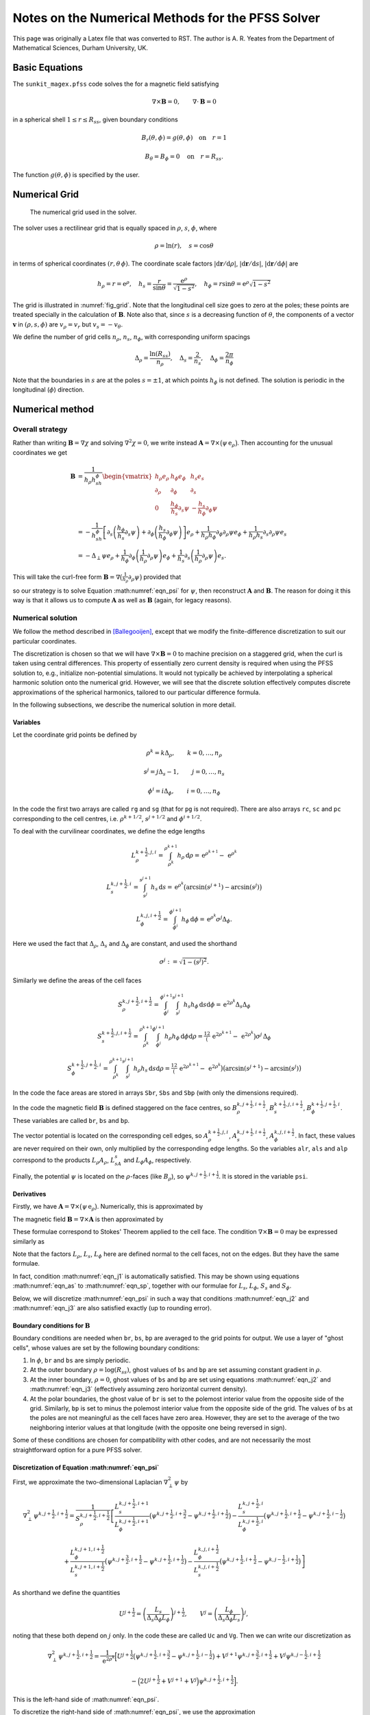 **************************************************
Notes on the Numerical Methods for the PFSS Solver
**************************************************

This page was originally a Latex file that was converted to RST.
The author is A. R. Yeates from the Department of Mathematical Sciences, Durham University, UK.

Basic Equations
===============

The ``sunkit_magex.pfss`` code solves the for a magnetic field satisfying

.. math::

    \nabla\times\boldsymbol{B}=0,\qquad
    \nabla\cdot\boldsymbol{B}= 0

in a spherical shell :math:`1 \leq r \leq R_{ss}`, given boundary conditions

.. math::

    &B_r(\theta,\phi) = g(\theta,\phi) \quad \textrm{on} \quad r=1

    &B_\theta=B_\phi=0 \quad \textrm{on} \quad r=R_{ss}.

The function :math:`g(\theta,\phi)` is specified by the user.

Numerical Grid
==============

.. _fig_grid:
.. figure:: grid.jpg

    The numerical grid used in the solver.

The solver uses a rectilinear grid that is equally spaced in :math:`\rho`, :math:`s`, :math:`\phi`, where

.. math::

    \rho = \ln(r), \quad s=\cos\theta

in terms of spherical coordinates :math:`(r,\theta\,\phi)`.
The coordinate scale factors :math:`|\mathrm{d}\boldsymbol r/\mathrm{d}\rho|`, :math:`|\mathrm{d}\boldsymbol r/\mathrm{d}s|`, :math:`|\mathrm{d}\boldsymbol r/\mathrm{d}\phi|` are

.. math::

    h_\rho = r = \mathrm{e}^\rho,\quad h_s = \frac{r}{\sin\theta} = \frac{\mathrm{e}^\rho}{\sqrt{1-s^2}}, \quad h_\phi = r\sin\theta = \mathrm{e}^\rho\sqrt{1-s^2}

The grid is illustrated in :numref:`fig_grid`.
Note that the longitudinal cell size goes to zero at the poles; these points are treated specially in the calculation of :math:`\boldsymbol{B}`.
Note also that, since :math:`s` is a decreasing function of :math:`\theta`, the components of a vector :math:`\boldsymbol{v}` in :math:`(\rho,s,\phi)` are :math:`v_\rho = v_r` but :math:`v_s = -v_\theta`.

We define the number of grid cells :math:`n_\rho`, :math:`n_s`, :math:`n_\phi`, with corresponding uniform spacings

.. math::

    \Delta_\rho= \frac{\ln(R_{ss})}{n_\rho}, \quad \Delta_s= \frac{2}{n_s}, \quad \Delta_\phi= \frac{2\pi}{n_\phi}

Note that the boundaries in :math:`s` are at the poles :math:`s=\pm1`, at which points :math:`h_\phi` is not defined. The solution is periodic in the longitudinal (:math:`\phi`) direction.

Numerical method
================

Overall strategy
----------------

Rather than writing :math:`\boldsymbol{B}= \nabla\chi` and solving :math:`\nabla^2\chi=0`, we write instead :math:`\boldsymbol{A}= \nabla\times\big(\psi \,\mathrm{e}_\rho\big)`.
Then accounting for the unusual coordinates we get

.. math::

    \boldsymbol{B} &=  \frac{1}{h_\rho h_sh_\phi}
    \begin{vmatrix}
    h_\rho e_\rho & h_\phi e_\phi & h_{s} e_{s} \\
    \partial_\rho & \partial_\phi & \partial_s \\
    0 & \frac{h_\phi}{h_s}\partial_s\psi & -\frac{h_s}{h_\phi}\partial_\phi\psi
    \end{vmatrix}\\
    &= -\frac{1}{h_sh_\phi}\left[\partial_s\left(\frac{h_\phi}{h_s}\partial_s\psi\right) + \partial_\phi\left(\frac{h_s}{h_\phi}\partial_\phi\psi\right) \right] e_\rho + \frac{1}{h_\rho h_\phi}\partial_\phi\partial_\rho\psi e_\phi + \frac{1}{h_\rho h_s}\partial_s\partial_\rho\psi e_{s}\\
    &= -\Delta_\perp\psi e_\rho + \frac{1}{h_\phi}\partial_\phi\left(\frac{1}{h_\rho}\partial_\rho\psi\right)e_\phi + \frac{1}{h_s}\partial_s\left(\frac{1}{h_\rho}\partial_\rho\psi\right) e_{s}.

This will take the curl-free form :math:`\boldsymbol{B}= \nabla\big(\tfrac1{h_\rho}\partial_\rho\psi\big)`  provided that

.. math::
    :label: eqn_psi

    \nabla^2_\perp\psi = -\frac{1}{h_\rho}\partial_\rho\left(\frac{1}{h_\rho}\partial_\rho\psi\right)

so our strategy is to solve Equation :math:numref:`eqn_psi` for :math:`\psi`, then reconstruct :math:`\boldsymbol{A}` and :math:`\boldsymbol{B}`.
The reason for doing it this way is that it allows us to compute :math:`\boldsymbol{A}` as well as :math:`\boldsymbol{B}` (again, for legacy reasons).

Numerical solution
------------------

We follow the method described in [Ballegooijen]_, except that we modify the finite-difference discretization to suit our particular coordinates.

The discretization is chosen so that we will have :math:`\nabla\times\boldsymbol{B}=0` to machine precision on a staggered grid, when the curl is taken using central differences.
This property of essentially zero current density is required when using the PFSS solution to, e.g., initialize non-potential simulations.
It would not typically be achieved by interpolating a spherical harmonic solution onto the numerical grid. However, we will see that the discrete solution effectively computes discrete approximations of the spherical harmonics, tailored to our particular difference formula.

In the following subsections, we describe the numerical solution in more detail.

Variables
~~~~~~~~~

Let the coordinate grid points be defined by

.. math::

    &\rho^k = k\Delta_\rho, \qquad k=0,\ldots, n_\rho

    &s^j = j\Delta_s- 1, \qquad j=0,\ldots, n_s

    &\phi^i = i\Delta_\phi, \qquad i=0,\ldots, n_\phi

In the code the first two arrays are called ``rg`` and ``sg`` (that for ``pg`` is not required). There are also arrays ``rc``, ``sc`` and ``pc`` corresponding to the cell centres, i.e. :math:`\rho^{k+1/2}`, :math:`s^{j+1/2}` and :math:`\phi^{i+1/2}`.

To deal with the curvilinear coordinates, we define the edge lengths

.. math::

    &L_\rho^{k+\frac{1}{2},j,i} = \int_{\rho^k}^{\rho^{k+1}} h_\rho\,\mathrm{d}\rho = \,\mathrm{e}^{\rho^{k+1}} - \,\mathrm{e}^{\rho^k}

    &L_s^{k,j+\frac{1}{2},i} = \int_{s^j}^{s^{j+1}} h_s\,\mathrm{d}s = \,\mathrm{e}^{\rho^k}\big(\arcsin(s^{j+1}) - \arcsin(s^j)\big)

    &L_\phi^{k,j,i+\frac{1}{2}} = \int_{\phi^i}^{\phi^{i+1}} h_\phi\,\mathrm{d}\phi = \,\mathrm{e}^{\rho^k}\sigma^j\Delta_\phi.

Here we used the fact that :math:`\Delta_\rho`, :math:`\Delta_s` and :math:`\Delta_\phi` are constant, and used the shorthand

.. math::

    \sigma^j := \sqrt{1 - (s^j)^2}.

Similarly we define the areas of the cell faces

.. math::

    &S_\rho^{k,j+\frac{1}{2},i+\frac{1}{2}} =  \int_{\phi^i}^{\phi^{i+1}}\int_{s^j}^{s^{j+1}} h_s h_\phi\,\mathrm{d}s\mathrm{d}\phi = \,\mathrm{e}^{2\rho^k}\Delta_s\Delta_\phi

    &S_s^{k+\frac{1}{2},j,i+\frac{1}{2}} = \int_{\rho^k}^{\rho^{k+1}}\int_{\phi^i}^{\phi^{i+1}} h_\rho h_\phi\,\mathrm{d}\phi\mathrm{d}\rho = \tfrac12\big(\,\mathrm{e}^{2\rho^{k+1}} - \,\mathrm{e}^{2\rho^{k}}\big)\sigma^j\,\Delta_\phi

    &S_\phi^{k+\frac{1}{2},j+\frac{1}{2},i} = \int_{\rho^k}^{\rho^{k+1}}\int_{s^j}^{s^{j+1}}h_\rho h_s\,\mathrm{d}s\mathrm{d}\rho = \tfrac12\big(\,\mathrm{e}^{2\rho^{k+1}}- \,\mathrm{e}^{2\rho^k}\big)\big(\arcsin(s^{j+1}) - \arcsin(s^j)\big)

In the code the face areas are stored in arrays ``Sbr``, ``Sbs`` and ``Sbp`` (with only the dimensions required).

In the code the magnetic field :math:`\boldsymbol{B}` is defined staggered on the face centres, so :math:`B_\rho^{k,j+\frac{1}{2},i+\frac{1}{2}}`, :math:`B_s^{k+\frac{1}{2},j,i+\frac{1}{2}}`, :math:`B_\phi^{k+\frac{1}{2},j+\frac{1}{2},i}`.
These variables are called ``br``, ``bs`` and ``bp``.

The vector potential is located on the corresponding cell edges, so :math:`A_\rho^{k+\frac{1}{2},j,i}`,
:math:`A_s^{k,j+\frac{1}{2},i+\frac{1}{2}}`, :math:`A_\phi^{k,j,i+\frac{1}{2}}`.
In fact, these values are never required on their own, only multiplied by the corresponding edge lengths.
So the variables ``alr``, ``als`` and ``alp`` correspond to the products :math:`L_\rho A_\rho`, :math:`L_sA_s` and :math:`L_\phi A_\phi`, respectively.

Finally, the potential :math:`\psi` is located on the :math:`\rho`-faces (like :math:`B_\rho`), so :math:`\psi^{k,j+\frac{1}{2},i+\frac{1}{2}}`. It is stored in the variable ``psi``.

Derivatives
~~~~~~~~~~~

Firstly, we have :math:`\boldsymbol{A}= \nabla\times\big(\psi\,\mathrm{e}_\rho\big)`.
Numerically, this is approximated by

.. math::
    :label: eqn_as

    A_s^{k,j+\frac{1}{2},i} = -\frac{\psi^{k,j+\frac{1}{2},i+\frac{1}{2}} - \psi^{k,j+\frac{1}{2},i-\frac{1}{2}}}{L_\phi^{k,j+\frac{1}{2},i}}, \qquad A_\phi^{k,j,i+\frac{1}{2}} = \frac{\psi^{k,j+\frac{1}{2},i+\frac{1}{2}} - \psi^{k,j-\frac{1}{2},i+\frac{1}{2}}}{L_s^{k,j,i+\frac{1}{2}}}

The magnetic field :math:`\boldsymbol{B}= \nabla\times\boldsymbol{A}` is
then approximated by

.. math::
    :label: eqn_bp

    (S_\rho B_\rho)^{k,j+\frac{1}{2},i+\frac{1}{2}} = (L_s A_s)^{k,j+\frac{1}{2},i+1} - (L_s A_s)^{k,j+\frac{1}{2},i} - (L_\phi A_\phi)^{k,j+1,i+\frac{1}{2}} + (L_\phi A_\phi)^{k,j,i+\frac{1}{2}},

.. math::
    :label: eqn_sb

    (S_s B_s)^{k+\frac{1}{2},j,i+\frac{1}{2}} = (L_\phi A_\phi)^{k+1,j,i+\frac{1}{2}} - (L_\phi A_\phi)^{k,j,i+\frac{1}{2}},

.. math::
    :label: eqn_sp

    (S_\phi B_\phi)^{k+\frac{1}{2},j+\frac{1}{2},i} =  - (L_s A_s)^{k+1,j+\frac{1}{2},i} + (L_s A_s)^{k,j+\frac{1}{2},i}.

These formulae correspond to Stokes' Theorem applied to the cell face.
The condition :math:`\nabla\times\boldsymbol{B}=0` may be expressed similarly as

.. math::
    :label: eqn_j1

    0 = (L_s B_s)^{k+\frac{1}{2},j,i-\frac{1}{2}} - (L_s B_s)^{k+\frac{1}{2},j,i+\frac{1}{2}} - (L_\phi B_\phi)^{k+\frac{1}{2},j+\frac{1}{2},i} + (L_\phi B_\phi)^{k+\frac{1}{2},j-\frac{1}{2},i}

.. math::
    :label: eqn_j2

    0 = (L_\phi B_\phi)^{k+\frac{1}{2},j+\frac{1}{2},i} - (L_\phi B_\phi)^{k-\frac{1}{2},j+\frac{1}{2},i} - (L_\rho B_\rho)^{k,j+\frac{1}{2},i+\frac{1}{2}} + (L_\rho B_\rho)^{k,j+\frac{1}{2},i-\frac{1}{2}}

.. math::
    :label: eqn_j3

    0 = (L_\rho B_\rho)^{k,j+\frac{1}{2},i+\frac{1}{2}} - (L_\rho B_\rho)^{k,j-\frac{1}{2},i+\frac{1}{2}} - (L_s B_s)^{k+\frac{1}{2},j,i+\frac{1}{2}} + (L_s B_s)^{k-\frac{1}{2},j,i+\frac{1}{2}}

Note that the factors :math:`L_\rho`, :math:`L_s`, :math:`L_\phi` here are defined normal to the cell faces, not on the edges.
But they have the same formulae.

In fact, condition :math:numref:`eqn_j1` is automatically satisfied.
This may be shown using equations :math:numref:`eqn_as` to :math:numref:`eqn_sp`, together with our formulae for :math:`L_s`, :math:`L_\phi`, :math:`S_s` and :math:`S_\phi`.

Below, we will discretize :math:numref:`eqn_psi` in such a way that conditions :math:numref:`eqn_j2` and :math:numref:`eqn_j3` are also satisfied exactly (up to rounding error).

Boundary conditions for :math:`\boldsymbol{B}`
~~~~~~~~~~~~~~~~~~~~~~~~~~~~~~~~~~~~~~~~~~~~~~

Boundary conditions are needed when ``br``, ``bs``, ``bp`` are averaged to the grid points for output.
We use a layer of "ghost cells", whose values are set by the following boundary conditions:

#. In :math:`\phi`, ``br`` and ``bs`` are simply periodic.

#. At the outer boundary :math:`\rho=\log(R_{ss})`, ghost values of ``bs`` and ``bp`` are set assuming constant gradient in :math:`\rho`.

#. At the inner boundary, :math:`\rho=0`, ghost values of ``bs`` and ``bp`` are set using equations :math:numref:`eqn_j2` and :math:numref:`eqn_j3` (effectively assuming zero horizontal current density).

#. At the polar boundaries, the ghost value of ``br`` is set to the polemost interior value from the opposite side of the grid.
   Similarly, ``bp`` is set to minus the polemost interior value from the opposite side of the grid. The values of ``bs`` at the poles are not meaningful as the cell faces have zero area.
   However, they are set to the average of the two neighboring interior values at that longitude (with the opposite one being reversed in sign).

Some of these conditions are chosen for compatibility with other codes, and are not necessarily the most straightforward option for a pure PFSS solver.

Discretization of Equation :math:numref:`eqn_psi`
~~~~~~~~~~~~~~~~~~~~~~~~~~~~~~~~~~~~~~~~~~~~~~~~~

First, we approximate the two-dimensional Laplacian :math:`\nabla^2_\perp\psi` by

.. math::

    &\nabla^2_\perp\psi^{k,j+\frac{1}{2},i+\frac{1}{2}} = \frac{1}{S_\rho^{k,j+\frac{1}{2},i+\frac{1}{2}}}\left[
    \frac{L_s^{k,j+\frac{1}{2},i+1}}{L_\phi^{k,j+\frac{1}{2},i+1}}\big(\psi^{k,j+\frac{1}{2},i+\frac{3}{2}} - \psi^{k,j+\frac{1}{2},i+\frac{1}{2}}\big) -
    \frac{L_s^{k,j+\frac{1}{2},i}}{L_\phi^{k,j+\frac{1}{2},i}}\big(\psi^{k,j+\frac{1}{2},i+\frac{1}{2}} - \psi^{k,j+\frac{1}{2},i-\frac{1}{2}}\big) \right.

    &\left. +
    \frac{L_\phi^{k,j+1,i+\frac{1}{2}}}{L_s^{k,j+1,i+\frac{1}{2}}}\big(\psi^{k,j+\frac{3}{2},i+\frac{1}{2}} - \psi^{k,j+\frac{1}{2},i+\frac{1}{2}}\big) - \frac{L_\phi^{k,j,i+\frac{1}{2}}}{L_s^{k,j,i+\frac{1}{2}}}\big(\psi^{k,j+\frac{1}{2},i+\frac{1}{2}} - \psi^{k,j-\frac{1}{2},i+\frac{1}{2}}\big)
    \right]

As shorthand we define the quantities

.. math::

    U^{j+\frac{1}{2}} = \left(\frac{L_s}{\Delta_s\Delta_\phi L_\phi}\right)^{j+\frac{1}{2}}, \qquad V^j = \left(\frac{L_\phi}{\Delta_s\Delta_\phi L_s}\right)^j,

noting that these both depend on :math:`j` only.
In the code these are called ``Uc`` and ``Vg``. Then we can write our discretization as

.. math::

    \nabla^2_\perp\psi^{k,j+\frac{1}{2},i+\frac{1}{2}}  = \frac{1}{\,\mathrm{e}^{2\rho^k}}\Big[U^{j+\frac{1}{2}}\big(\psi^{k,j+\frac{1}{2},i+\frac{3}{2}} - \psi^{k,j+\frac{1}{2},i-\frac{1}{2}} \big) + V^{j+1}\psi^{k,j+\frac{3}{2},i+\frac{1}{2}} + V^{j}\psi^{k,j-\frac{1}{2},i+\frac{1}{2}}

    - \Big(2U^{j+\frac{1}{2}} + V^{j+1} + V^{j}\Big)\psi^{k,j+\frac{1}{2},i+\frac{1}{2}}\Big].


This is the left-hand side of :math:numref:`eqn_psi`.

To discretize the right-hand side of :math:numref:`eqn_psi`, we use the approximation

.. math::
    :label: eqn_lapl

    -\frac{1}{h_\rho}\partial_\rho\left(\frac{1}{h_\rho}\partial_\rho\psi\right)^{k,j+\frac{1}{2},i+\frac{1}{2}} = -\frac{c(\Delta_\rho)}{L_\rho^{k,j+\frac{1}{2},i+\frac{1}{2}}}\left(\frac{\psi^{k+1,j+\frac{1}{2},i+\frac{1}{2}} - \psi^{k,j+\frac{1}{2},i+\frac{1}{2}}}{L_\rho^{k+\frac{1}{2},j+\frac{1}{2},i+\frac{1}{2}}} - \frac{\psi^{k,j+\frac{1}{2},i+\frac{1}{2}} - \psi^{k-1,j+\frac{1}{2},i+\frac{1}{2}}}{L_\rho^{k-\frac{1}{2},j+\frac{1}{2},i+\frac{1}{2}}} \right),

where

.. math::

    c(\Delta_\rho) = \frac{2\,\mathrm{e}^{\Delta_\rho/2}}{\,\mathrm{e}^{\Delta_\rho} + 1} = \mathrm{sech}\left(\frac{\Delta_\rho}{2}\right).

Combining this with :math:numref:`eqn_lapl`, we arrive at

.. math::
    :label: eqn_main

    U^{j+\frac{1}{2}}\big(\psi^{k,j+\frac{1}{2},i+\frac{3}{2}} - \psi^{k,j+\frac{1}{2},i-\frac{1}{2}} \big) + V^{j+1}\psi^{k,j+\frac{3}{2},i+\frac{1}{2}} + V^{j}\psi^{k,j-\frac{1}{2},i+\frac{1}{2}}
    - \Big(2U^{j+\frac{1}{2}} + V^{j+1} + V^{j}\Big)\psi^{k,j+\frac{1}{2},i+\frac{1}{2}}

    = -\frac{c(\Delta_\rho)\,\mathrm{e}^{2\rho^k}}{L_\rho^{k,j+\frac{1}{2},i+\frac{1}{2}}}\left(\frac{\psi^{k+1,j+\frac{1}{2},i+\frac{1}{2}} - \psi^{k,j+\frac{1}{2},i+\frac{1}{2}}}{L_\rho^{k+\frac{1}{2},j+\frac{1}{2},i+\frac{1}{2}}} - \frac{\psi^{k,j+\frac{1}{2},i+\frac{1}{2}} - \psi^{k-1,j+\frac{1}{2},i+\frac{1}{2}}}{L_\rho^{k-\frac{1}{2},j+\frac{1}{2},i+\frac{1}{2}}} \right).

The reader may verify algebraically that conditions :math:numref:`eqn_j2` and :math:numref:`eqn_j3` follow if this finite-difference equation is satisfied.

Method of solution
~~~~~~~~~~~~~~~~~~

Equation :math:numref:`eqn_main`, together with the appropriate boundary conditions, yields a large (but sparse) system of :math:`n_\rho n_sn_\phi\times n_\rho n_sn_\phi` linear equations to solve.
Fortunately, following [Ballegooijen]_, we can reduce this to a series of symmetric tridiagonal eigenvalue problems, if we look for eigenfunctions of the form

.. math::
    :label: eqn_eig

    \psi^{k,j+\frac{1}{2},i+\frac{1}{2}} = f^kQ_{lm}^{j+\frac{1}{2}}\,\,\mathrm{e}^{2\pi I mi/n_\phi}.

Here the :math:`k` in :math:`f^k` is a power, not an index, and :math:`I` is the square root of :math:`-1` (since we already used :math:`i` and :math:`j` for indices).
This reduction will enable very efficient solution of the linear system.

Substituting :math:numref:`eqn_eig` in Equation :math:numref:`eqn_main` gives

.. math::

    -V^{j}Q^{j-\frac{1}{2}}_{lm} + \left(V^{j} + V^{j+1}+ 4U^{j+\frac{1}{2}}\sin^2\left(\tfrac{\pi m}{n_\phi}\right) \right)Q^{j+\frac{1}{2}}_{lm} - V^{j+1}Q^{j+\frac{3}{2}}_{lm}

    = \frac{c(\Delta_\rho)\mathrm{e}^{2\rho^k}}{L_\rho^{k,j+\frac{1}{2},i+\frac{1}{2}}}\left(\frac{f - 1}{L_\rho^{k+\frac{1}{2},j+\frac{1}{2},i+\frac{1}{2}}} - \frac{1 - f^{-1}}{L_\rho^{k-\frac{1}{2},j+\frac{1}{2},i+\frac{1}{2}}} \right)Q_{lm}^{j+\frac{1}{2}}.

The right-hand side can be simplified since the dependence on :math:`k`
cancels out. This leaves the tridiagonal eigenvalue problem

.. math:: -V^{j}Q^{j-\frac{1}{2}}_{lm} + \left(V^{j} + V^{j+1}+ 4U^{j+\frac{1}{2}}\sin^2\left(\tfrac{\pi m}{n_\phi}\right) \right)Q^{j+\frac{1}{2}}_{lm} - V^{j+1}Q^{j+\frac{3}{2}}_{lm} = \lambda_{lm}Q_{lm}^{j+\frac{1}{2}},

where :math:`f` is determined from the eigenvalues :math:`\lambda_{lm}`
by solving the quadratic relation

.. math:: \lambda_{lm} = \frac{c(\Delta_\rho)}{\mathrm{e}^{\Delta_\rho/2} - \mathrm{e}^{-\Delta_\rho/2}} \left(\frac{1-f^{-1}}{1-\mathrm{e}^{-\Delta_\rho}} - \frac{f-1}{\mathrm{e}^{\Delta_\rho} - 1}\right).

This may be rearranged into the form

.. math:: f^2 - \left[1 + \mathrm{e}^{\Delta_\rho} + \mathrm{sech}\left(\frac{\Delta_\rho}{2}\right)\lambda_{lm}(\mathrm{e}^{\Delta_\rho}-1)(\mathrm{e}^{\Delta_\rho/2} - \mathrm{e}^{-\Delta_\rho/2}) \right]f + \mathrm{e}^{\Delta_\rho} = 0,

with two solutions for each :math:`l`, :math:`m` given by

.. math:: f_{lm}^+, f_{lm}^- = F_{lm} \pm \sqrt{F_{lm}^2 - \mathrm{e}^{\Delta_\rho}}, \quad \textrm{where} \quad F_{lm} = \tfrac12\Big[1 + \mathrm{e}^{\Delta_\rho} + \lambda_{lm}(\mathrm{e}^{\Delta_\rho}-1)\sinh(\Delta_\rho) \Big].

In the code, the eigenvalues are called ``lam`` and the corresponding
matrix of eigenvectors is ``Q``. The solutions :math:`f_{lm}^+` and
:math:`f_{lm}^-` are called ``ffp`` and ``ffm`` respectively.

The solution may then be written as a sum of these two sets of radial
eigenfunctions:

.. math::

    \psi^{k,j+\frac{1}{2},i+\frac{1}{2}} = \sum_{l=0}^{n_s-1}\sum_{m=0}^{n_\phi-1}\Big[c_{lm}(f_{lm}^+)^k + d_{lm}(f_{lm}^-)^k) \Big] Q_{lm}^{j+\frac{1}{2}}\,\mathrm{e}^{2\pi I mi/n_\phi}.
    \label{eqn:psisum}

The coefficients :math:`c_{lm}` and :math:`d_{lm}` are then determined
by the radial boundary conditions:

#. At the inner boundary :math:`\rho = 0`, where :math:`k=0`, we want :math:`B_\rho = -\nabla^2_\perp\psi` to match our given distribution :math:`g^{j+\frac{1}{2},i+\frac{1}{2}}`.
   We have

   .. math::

        B_\rho^{k,j+\frac{1}{2},i+\frac{1}{2}} = \sum_{l=0}^{n_s-1}\sum_{m=0}^{n_\phi-1}\frac{\lambda_{lm}}{\mathrm{e}^{2\rho^k}}\Big[c_{lm}(f_{lm}^+)^k + d_{lm}(f_{lm}^-)^k) \Big] Q_{lm}^{j+\frac{1}{2}}\mathrm{e}^{2\pi I mi/n_\phi},

   so

   .. math::

        g^{j+\frac{1}{2},i+\frac{1}{2}} = \sum_{l=0}^{n_s-1}\sum_{m=0}^{n_\phi-1}\frac{\lambda_{lm}}{\mathrm{e}^{2\rho^0}}\Big[c_{lm} + d_{lm}\Big] Q_{lm}^{j+\frac{1}{2}}\mathrm{e}^{2\pi I mi/n_\phi}.

   We take the discrete Fourier transform of :math:`g^{j+\frac{1}{2},i+\frac{1}{2}}` in :math:`i`, so that (noting :math:`\,\mathrm{e}^{\rho^0}=1`),

   .. math::

        \sum_{l=0}^{n_s-1}\sum_{m=0}^{n_\phi-1}\lambda_{lm}
        \Big[c_{lm} + d_{lm}\Big] Q_{lm}^{j+\frac{1}{2}}\,\mathrm{e}^{2\pi I mi/n_\phi} = \sum_{m=0}^{n_\phi-1}b_m^{j+\frac{1}{2}}\,\mathrm{e}^{2\pi I mi/n_\phi}.

   Then the orthonormality of :math:`Q_{lm}^{j+\frac{1}{2}}` for different :math:`l` allows us to determine

   .. math::
     :label: eqn_dc2

        c_{lm} + d_{lm} = \frac{1}{\lambda_{lm}}\sum_{j=0}^{n_s-1}b_m^{j+\frac{1}{2}}Q_{lm}^{j+\frac{1}{2}}.

#. At the source (outer) surface :math:`\rho=\ln(R_{ss})`, where :math:`k=n_\rho`, there are two options.

   - *Radial field* -
     We impose :math:`\partial_\rho\psi = 0`, in the form :math:`\psi^{n_\rho,j+\frac{1}{2},i+\frac{1}{2}}=\psi^{n_\rho-1,j+\frac{1}{2},i+\frac{1}{2}}`, which gives

   .. math::
     :label: eqn_dc1

        \frac{d_{lm}}{c_{lm}} = \frac{(f_{lm}^+)^{n_\rho} - (f_{lm}^+)^{n_\rho-1}}{(f_{lm}^-)^{n_\rho-1} - (f_{lm}^-)^{n_\rho}}.

   (Numerically it is better to compute this ratio the other way up, to prevent overflow.)

   - *Imposed* :math:`B_r` -
     In this case the boundary condition is treated similarly to the inner boundary.
     We require

   .. math::

        \hat{g}^{j+\frac{1}{2},i+\frac{1}{2}} = \sum_{l=0}^{n_s-1}\sum_{m=0}^{n_\phi-1}\frac{\lambda_{lm}}{\mathrm{e}^{2\rho^{n_\rho}}}\Big[c_{lm}(f_{lm}^+)^{n_\rho} + d_{lm}(f_{lm}^-)^{n_\rho}\Big] Q_{lm}^{j+\frac{1}{2}}\mathrm{e}^{2\pi I mi/n_\phi},

   so we may again take the discrete Fourier transform to end up with

   .. math::
     :label: eqn_dc3

        c_{lm}(f_{lm}^+)^{n_\rho} + d_{lm}(f_{lm}^-)^{n_\rho} = \frac{\mathrm{e}^{2\rho^{n_\rho}}}{\lambda_{lm}}\sum_{j=0}^{n_s-1}\hat{b}_m^{j+\frac{1}{2}}Q_{lm}^{j+\frac{1}{2}},

Solving :math:numref:`eqn_dc1` simultaneously with either :math:numref:`eqn_dc2` or :math:numref:`eqn_dc3` gives :math:`c_{lm}` and :math:`d_{lm}`.
These are called ``clm`` and ``dlm`` in the code.

Remark: as we increase the grid resolution, the eigenfunctions :math:`Q_{lm}^{j+\frac{1}{2}}`, which are functions of :math:`\theta`, should converge to the corresponding associated Legendre polynomials :math:`P_l^m(\cos\theta)`, up to normalization.
This is illustrated in :numref:`fig_Q`.

.. _fig_Q:
.. figure:: Q.png
    :width: 70.0%

    Comparison of :math:`P_l^m(\cos\theta)` (coloured lines) with the discrete eigenfunctions :math:`Q_{lm}^{j+\frac{1}{2}}` (black dots), for :math:`m=6` and :math:`l=0,\ldots,4`, at resolution :math:`n_s=60` and :math:`n_\phi=120`.

.. rubric:: References

.. [Ballegooijen] `Mean Field Model for the Formation of Filament Channels on the Sun, ApJ, 539, 983-994, 2000. <http://adsabs.harvard.edu/abs/2000ApJ...539..983V>`__
